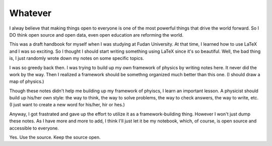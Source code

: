 ========
Whatever
========


I alway believe that making things open to everyone is one of the most powerful things that drive the world forward. So I DO think open source and open data, even open education are reforming the world.

This was a draft handbook for myself when I was studying at Fudan University. At that time, I learned how to use LaTeX and I was so exciting. So I thought I should start writing something using LaTeX since it's so beautiful. Well, the bad thing is, I just randomly wrote down my notes on some specific topics. 

I was so greedy back then. I was trying to build up my own framework of physics by writing notes here. It never did the work by the way. Then I realized a framework should be somethng organized much better than this one. (I should draw a map of physics.)

Though these notes didn't help me building up my framework of phyiscs, I learn an important lesson. A physicist should build up his/her own style: the way to think, the way to solve problems, the way to check answers, the way to write, etc.  (I just want to create a new word for his/her, hir or hes.)

Anyway, I got frastrated and gave up the effort to utilize it as a framework-building thing. However I won't just dump these notes. As I have more and more to add, I think I'll just let it be my notebook, which, of course, is open source and accessible to everyone.

Yes. Use the source. Keep the source open.
